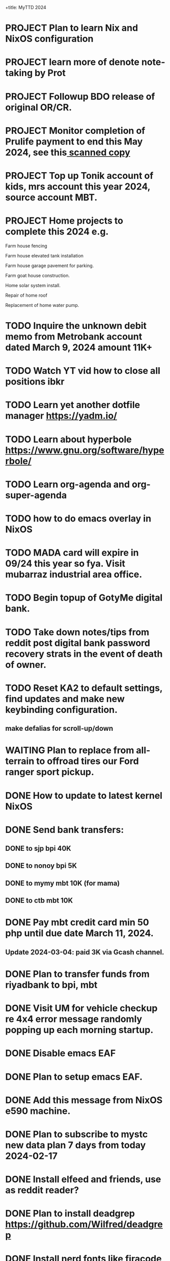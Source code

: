 +title:      MyTTD 2024
#+date:       [2024-02-15 ĵaŭ 05:31]
#+filetags:   :priv:
#+identifier: 20240215T053125

* PROJECT Plan to learn Nix and NixOS configuration
* PROJECT learn more of denote note-taking by Prot
* PROJECT Followup BDO release of original OR/CR.
* PROJECT Monitor completion of Prulife payment to end this May 2024, see this[[file:~/Downloads/PruLife.calc.2024.pdf][ scanned copy]]
* PROJECT Top up Tonik account of kids, mrs account this year 2024, source account MBT.
* PROJECT Home projects to complete this 2024 e.g.
**** Farm house fencing
**** Farm house elevated tank installation
**** Farm house garage pavement for parking.
**** Farm goat house construction.
**** Home solar system install.
**** Repair of home roof
**** Replacement of home water pump.
* TODO Inquire the unknown debit memo from Metrobank account dated March 9, 2024 amount 11K+
* TODO Watch YT vid how to close all positions ibkr
* TODO Learn yet another dotfile manager https://yadm.io/
* TODO Learn about hyperbole https://www.gnu.org/software/hyperbole/
* TODO Learn org-agenda and org-super-agenda
* TODO how to do emacs overlay in NixOS
* TODO MADA card will expire in 09/24 this year so fya. Visit mubarraz industrial area office.
* TODO Begin topup of GotyMe digital bank.
* TODO Take down notes/tips from reddit post digital bank password recovery strats in the event of death of owner.
* TODO Reset KA2 to default settings, find updates and make new keybinding configuration.
** make defalias for scroll-up/down
* WAITING Plan to replace from all-terrain to offroad tires our Ford ranger sport pickup.
:LOGBOOK:
- State "WAITING"    from              [2024-03-04 Mon 06:03] \\
  Not a priority
:END:

* DONE How to update to latest kernel NixOS
CLOSED: [2024-03-09 Sat 07:22]
:LOGBOOK:
- State "DONE"       from "TODO"       [2024-03-09 Sat 07:22]
:END:

* DONE Send bank transfers:
CLOSED: [2024-03-06 Wed 06:23]
:LOGBOOK:
- State "DONE"       from "TODO"       [2024-03-06 Wed 06:23]
:END:

** DONE to sjp bpi 40K
CLOSED: [2024-03-01 Fri 21:19]
:LOGBOOK:
- State "DONE"       from              [2024-03-01 Fri 21:19]
:END:

** DONE to nonoy bpi 5K
CLOSED: [2024-03-04 Mon 05:56]
:LOGBOOK:
- State "DONE"       from              [2024-03-04 Mon 05:56]
:END:

** DONE to mymy mbt 10K (for mama)
CLOSED: [2024-03-06 Wed 06:23]
:LOGBOOK:
- State "DONE"       from              [2024-03-06 Wed 06:23]
:END:

** DONE to ctb mbt 10K
CLOSED: [2024-03-06 Wed 06:23]
:LOGBOOK:
- State "DONE"       from              [2024-03-06 Wed 06:23]
:END:

* DONE Pay mbt credit card min 50 php until due date March 11, 2024.
CLOSED: [2024-03-04 Mon 05:56]
:LOGBOOK:
- State "DONE"       from              [2024-03-04 Mon 05:56]
:END:

** Update 2024-03-04: paid 3K via Gcash channel.
* DONE Plan to transfer funds from riyadbank to bpi, mbt
CLOSED: [2024-03-04 Mon 04:25]
:LOGBOOK:
- State "DONE"       from "TODO"       [2024-03-04 Mon 04:25]
:END:
* DONE Visit UM for vehicle checkup re 4x4 error message randomly popping up each morning startup.
CLOSED: [2024-03-01 Fri 21:29]
:LOGBOOK:
- State "DONE"       from              [2024-03-01 Fri 21:29]
:END:

* DONE Disable emacs EAF
CLOSED: [2024-03-01 Fri 21:05]
:LOGBOOK:
- State "DONE"       from              [2024-03-01 Fri 21:05]
:END:

* DONE Plan to setup emacs EAF.
CLOSED: [2024-03-01 Fri 20:40]
:LOGBOOK:
- State "DONE"       from "TODO"       [2024-03-01 Fri 20:40]
:END:

* DONE Add this message from NixOS e590 machine.
CLOSED: [2024-02-29 ĵaŭ 20:12]
:LOGBOOK:
- State "DONE"       from              [2024-02-29 ĵaŭ 20:12]
:END:

* DONE Plan to subscribe to mystc new data plan 7 days from today 2024-02-17
CLOSED: [2024-02-25 dim 17:57]
:LOGBOOK:
- State "DONE"       from "TODO"       [2024-02-25 dim 17:57]
:END:

* DONE Install elfeed and friends, use as reddit reader?
CLOSED: [2024-02-22 ĵaŭ 10:46]
:LOGBOOK:
- State "DONE"       from "TODO"       [2024-02-22 ĵaŭ 10:46]
:END:

* DONE Plan to install deadgrep https://github.com/Wilfred/deadgrep
CLOSED: [2024-02-19 lun 21:45]
:LOGBOOK:
- State "DONE"       from "NEXT"       [2024-02-19 lun 21:45]
:END:

* DONE Install nerd fonts like firacode, iosevka, jetbrainsMono, etc.
CLOSED: [2024-02-19 lun 21:12]
:LOGBOOK:
- State "DONE"       from              [2024-02-19 lun 21:12]
:END:

* DONE Install starship prompt with cargo
CLOSED: [2024-02-19 lun 21:04]
:LOGBOOK:
- State "DONE"       from              [2024-02-19 lun 21:04]
:END:

* DONE install rustup and friends
CLOSED: [2024-02-15 ĵaŭ 07:06]
:LOGBOOK:
- State "DONE"       from "TODO"       [2024-02-15 ĵaŭ 07:06]
:END:

* DONE Send fund for birthday of tata tom Feb. 16, 2024.
CLOSED: [2024-02-17 sab 17:39]
:LOGBOOK:
- State "DONE"       from "TODO"       [2024-02-17 sab 17:39]
:END:

* CANCELLED Plan for places to visit with SJP and kids this january 2024.
CLOSED: [2024-02-15 ĵaŭ 05:37]
:LOGBOOK:
- State "CANCELLED"  from "NEXT"       [2024-02-15 ĵaŭ 05:37] \\
  not enough time.
:END:
